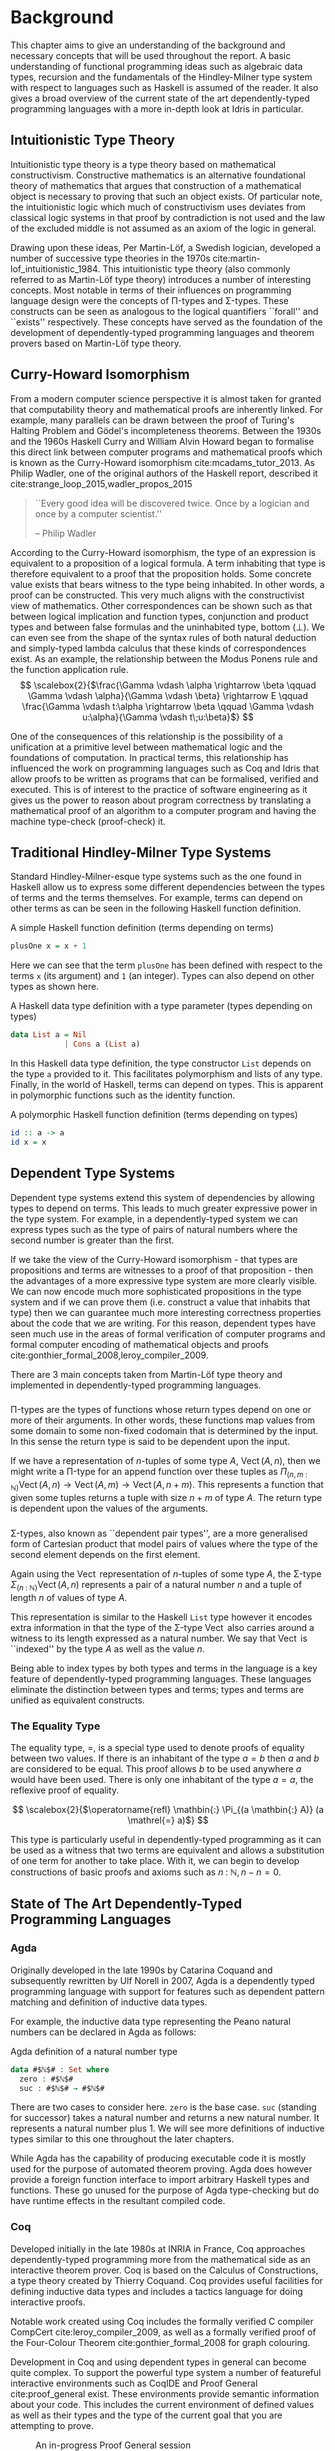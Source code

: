 * Background
This chapter aims to give an understanding of the background and necessary
concepts that will be used throughout the report. A basic understanding of
functional programming ideas such as algebraic data types, recursion and the
fundamentals of the Hindley-Milner type system with respect to languages such as
Haskell is assumed of the reader. It also gives a broad overview of the current
state of the art dependently-typed programming languages with a more in-depth
look at Idris in particular.

** Intuitionistic Type Theory
Intuitionistic type theory is a type theory based on mathematical
constructivism. Constructive mathematics is an alternative foundational theory
of mathematics that argues that construction of a mathematical object is
necessary to proving that such an object exists. Of particular note, the
intuitionistic logic which much of constructivism uses deviates from classical
logic systems in that proof by contradiction is not used and the law of the
excluded middle is not assumed as an axiom of the logic in general.

Drawing upon these ideas, Per Martin-Löf, a Swedish logician, developed a number
of successive type theories in the 1970s cite:martin-lof_intuitionistic_1984.
This intuitionistic type theory (also commonly referred to as Martin-Löf type
theory) introduces a number of interesting concepts. Most notable in terms of
their influences on programming language design were the concepts of \Pi-types
and \Sigma-types. These constructs can be seen as analogous to the logical
quantifiers ``forall'' and ``exists'' respectively. These concepts have served
as the foundation of the development of dependently-typed programming languages
and theorem provers based on Martin-Löf type theory.

** Curry-Howard Isomorphism
From a modern computer science perspective it is almost taken for granted that
computability theory and mathematical proofs are inherently linked. For example,
many parallels can be drawn between the proof of Turing's Halting Problem and
Gödel's incompleteness theorems. Between the 1930s and the 1960s Haskell Curry
and William Alvin Howard began to formalise this direct link between computer
programs and mathematical proofs which is known as the Curry-Howard isomorphism
cite:mcadams_tutor_2013. As Philip Wadler, one of the original authors of the
Haskell report, described it cite:strange_loop_2015,wadler_propos_2015

#+BEGIN_QUOTE
``Every good idea will be discovered twice. Once by a logician and once by a
computer scientist.''

\hfill-- Philip Wadler
#+END_QUOTE

According to the Curry-Howard isomorphism, the type of an expression is
equivalent to a proposition of a logical formula. A term inhabiting that type is
therefore equivalent to a proof that the proposition holds. Some concrete value
exists that bears witness to the type being inhabited. In other words, a proof
can be constructed. This very much aligns with the constructivist view of
mathematics. Other correspondences can be shown such as that between logical
implication and function types, conjunction and product types and between false
formulas and the uninhabited type, bottom ($\bot$). We can even see from the
shape of the syntax rules of both natural deduction and simply-typed lambda
calculus that these kinds of correspondences exist. As an example, the
relationship between the Modus Ponens rule and the function application rule.
\[ \scalebox{2}{$\frac{\Gamma \vdash \alpha \rightarrow \beta \qquad \Gamma
\vdash \alpha}{\Gamma \vdash \beta} \rightarrow E \qquad \frac{\Gamma \vdash
t:\alpha \rightarrow \beta \qquad \Gamma \vdash u:\alpha}{\Gamma \vdash
t\;u:\beta}$} \]

One of the consequences of this relationship is the possibility of a unification
at a primitive level between mathematical logic and the foundations of
computation. In practical terms, this relationship has influenced the work on
programming languages such as Coq and Idris that allow proofs to be written as
programs that can be formalised, verified and executed. This is of interest to
the practice of software engineering as it gives us the power to reason about
program correctness by translating a mathematical proof of an algorithm to a
computer program and having the machine type-check (proof-check) it.

** Traditional Hindley-Milner Type Systems
Standard Hindley-Milner-esque type systems such as the one found in Haskell
allow us to express some different dependencies between the types of terms and
the terms themselves. For example, terms can depend on other terms as can be
seen in the following Haskell function definition.

#+CAPTION: A simple Haskell function definition (terms depending on terms)
#+BEGIN_SRC haskell
plusOne x = x + 1
#+END_SRC

Here we can see that the term =plusOne= has been defined with respect to the terms
=x= (its argument) and =1= (an integer). Types can also depend on other types as
shown here.

#+CAPTION: A Haskell data type definition with a type parameter (types depending on types)
#+BEGIN_SRC haskell
data List a = Nil
            | Cons a (List a)
#+END_SRC

In this Haskell data type definition, the type constructor =List= depends on the
type =a= provided to it. This facilitates polymorphism and lists of any type.
Finally, in the world of Haskell, terms can depend on types. This is apparent in
polymorphic functions such as the identity function.

#+CAPTION: A polymorphic Haskell function definition (terms depending on types)
#+BEGIN_SRC haskell
id :: a -> a
id x = x
#+END_SRC

** Dependent Type Systems
Dependent type systems extend this system of dependencies by allowing types to
depend on terms. This leads to much greater expressive power in the type system.
For example, in a dependently-typed system we can express types such as the type
of pairs of natural numbers where the second number is greater than the first.

If we take the view of the Curry-Howard isomorphism - that types are
propositions and terms are witnesses to a proof of that proposition - then the
advantages of a more expressive type system are more clearly visible. We can now
encode much more sophisticated propositions in the type system and if we can
prove them (i.e. construct a value that inhabits that type) then we can
guarantee much more interesting correctness properties about the code that we
are writing. For this reason, dependent types have seen much use in the areas of
formal verification of computer programs and formal computer encoding of
mathematical objects and proofs cite:gonthier_formal_2008,leroy_compiler_2009.

There are 3 main concepts taken from Martin-Löf type theory and implemented in
dependently-typed programming languages.

*** @@latex:\texorpdfstring{$\Pi$}{Pi}-types@@
\Pi-types are the types of functions whose return types depend on one or more of
their arguments. In other words, these functions map values from some domain to
some non-fixed codomain that is determined by the input. In this sense the
return type is said to be dependent upon the input.

If we have a representation of $n\textrm{-tuples}$ of some type $A$,
$\operatorname{Vect}(A,n)$, then we might write a \Pi-type for an append
function over these tuples as $\Pi_{(n, m \mathbin{:} {\mathbb N})}
\operatorname{Vect}(A,n) \rightarrow \operatorname{Vect}(A,m) \rightarrow
\operatorname{Vect}(A,n\mathbin{+}m)$. This represents a function that given
some tuples returns a tuple with size $n\mathbin{+}m$ of type $A$. The return
type is dependent upon the values of the arguments.

*** @@latex:\texorpdfstring{$\Sigma$}{Sigma}-types@@
\Sigma-types, also known as ``dependent pair types'', are a more generalised
form of Cartesian product that model pairs of values where the type of the
second element depends on the first element.

Again using the $\operatorname{Vect}$ representation of $n\textrm{-tuples}$ of
some type $A$, the \Sigma-type $\Sigma_{(n \mathbin{:} {\mathbb N})}
\operatorname{Vect}(A,n)$ represents a pair of a natural number $n$ and a tuple
of length $n$ of values of type $A$.

This representation is similar to the Haskell =List= type however it encodes extra
information in that the type of the \Sigma-type $\operatorname{Vect}$ also
carries around a witness to its length expressed as a natural number. We say
that $\operatorname{Vect}$ is ``indexed'' by the type $A$ as well as the value
$n$.

Being able to index types by both types and terms in the language is a key
feature of dependently-typed programming languages. These languages eliminate
the distinction between types and terms; types and terms are unified as
equivalent constructs.

*** The Equality Type
The equality type, $=$, is a special type used to denote proofs of equality
between two values. If there is an inhabitant of the type $a \mathrel{=} b$ then
$a$ and $b$ are considered to be equal. This proof allows $b$ to be used
anywhere $a$ would have been used. There is only one inhabitant of the type $a
\mathrel{=} a$, the reflexive proof of equality.

\[ \scalebox{2}{$\operatorname{refl} \mathbin{:} \Pi_{(a \mathbin{:} A)} (a
\mathrel{=} a)$} \]

This type is particularly useful in dependently-typed programming as it can be
used as a witness that two terms are equivalent and allows a substitution of one
term for another to take place. With it, we can begin to develop constructions
of basic proofs and axioms such as $n \mathbin{:} {\mathbb N}, n \mathbin{-} n
\mathrel{=} 0$.

** State of The Art Dependently-Typed Programming Languages
*** Agda
Originally developed in the late 1990s by Catarina Coquand and subsequently
rewritten by Ulf Norell in 2007, Agda is a dependently typed programming
language with support for features such as dependent pattern matching and
definition of inductive data types.

For example, the inductive data type representing the Peano natural numbers can
be declared in Agda as follows:

#+CAPTION: Agda definition of a natural number type
#+BEGIN_SRC agda
data #$ℕ$# : Set where
  zero : #$ℕ$#
  suc : #$ℕ$# → #$ℕ$#
#+END_SRC

There are two cases to consider here. =zero= is the base case. =suc= (standing
for successor) takes a natural number and returns a new natural number. It
represents a natural number plus 1. We will see more definitions of inductive
types similar to this one throughout the later chapters.

While Agda has the capability of producing executable code it is mostly used for
the purpose of automated theorem proving. Agda does however provide a foreign
function interface to import arbitrary Haskell types and functions. These go
unused for the purpose of Agda type-checking but do have runtime effects in the
resultant compiled code.

*** Coq
Developed initially in the late 1980s at INRIA in France, Coq approaches
dependently-typed programming more from the mathematical side as an interactive
theorem prover. Coq is based on the Calculus of Constructions, a type theory
created by Thierry Coquand. Coq provides useful facilities for defining
inductive data types and includes a tactics language for doing interactive
proofs.

Notable work created using Coq includes the formally verified C compiler
CompCert cite:leroy_compiler_2009, as well as a formally verified proof of the
Four-Colour Theorem cite:gonthier_formal_2008 for graph colouring.

Development in Coq and using dependent types in general can become quite
complex. To support the powerful type system a number of featureful interactive
environments such as CoqIDE and Proof General cite:proof_general exist. These
environments provide semantic information about your code. This includes the
current environment of defined values as well as their types and the type of the
current goal that you are attempting to prove.

#+CAPTION: An in-progress Proof General session
#+ATTR_LATEX: :width 0.85\linewidth
[[./fig/proof_general.png]]

Coq's primary mechanism for producing executable code is via program extraction.
This is the process by which correct Coq code can be transformed into an
equivalent Haskell or OCaml module which provides the user with the ability to
run the extracted code. This extraction process has a number of benefits in that
it facilitates the expression and type-checking of interesting correctness
properties in a dependently-typed language while also providing a way to compile
dependently-typed code written in the system to native code using compilers with
state-of-the-art code optimisation techniques. This allows us to produce fast,
native, binaries from correct type-checked Coq programs.

*** Haskell
GHC Haskell has slowly been implementing many of the capabilities of dependent
types via extensions to the language such as =GADTs=, =DataKinds=, and
=TypeFamilies=. Through particular use of the Haskell type system many of the
features of dependently-typed languages can be simulated in roundabout ways
cite:mcbride_faking_2002,lindley_hasochism_2013.

A full dependent type system is currently being implemented for future releases
of GHC 8 cite:eisenberg_dependent_2016,weirich_specif_2017. Existing extensions
and forks of GHC such as Liquid Haskell implement refinement types which
facilitates the expression of a limited set of propositions at the type level in
existing Haskell code cite:vazou_refinement_2014.

*** Idris
Idris is primarily the work of Edwin Brady and others at the University of St
Andrews in Scotland. It has positioned itself as a more practical take on
dependently-typed programming and as such is more aimed at being a language in
which you can write programs leveraging dependent types while also performing
interesting effectful actions such as file I/O or drawing graphics to the
screen.

Edwin Brady, the author of Idris, has previously jokingly stated that Idris has
the interesting property of being ``Pac-Man Complete'' cite:scala_world_2015.
Idris is not just a Turing complete language as everything from the x86 MOV
instruction cite:dolan_mov_2013 to C++ templates cite:veldhuizen_templates_2003
turn out to be. Rather, if you wanted to, you could write a version of a simple
2D game such as Pac-Man in the language with bitmap graphics, animations, and
sounds.

Idris provides multiple code generation backends to its compiler to produce
executable code. The primary mechanism by which code is generated is by using
the default C backend. This backend produces C code which is in turn compiled to
native code by a C compiler toolchain such as GCC or Microsoft Visual C++. Other
more experimental backends are provided such as JavaScript/Node.js as well as
community provided backends of the compiler such as the Erlang
cite:elliott_erlang_2015 and Java cite:idris_java backends.

This report focuses on using Idris in a practical manner while aiming to take
advantage of dependent types to ensure that our code is more correct.
